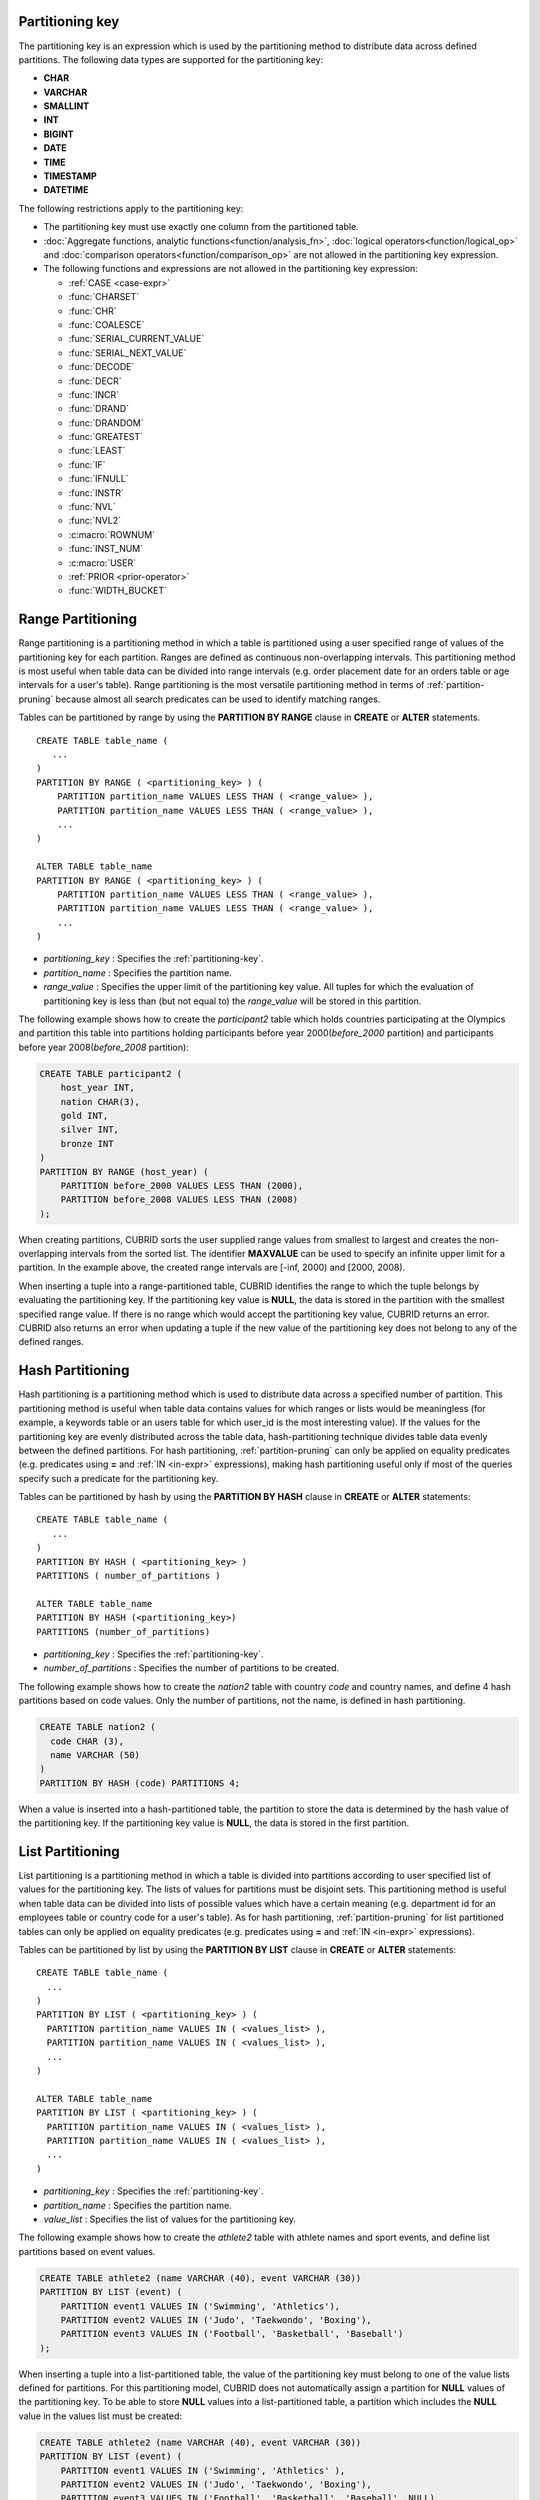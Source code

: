 .. _partitioning-key:

Partitioning key
================

The partitioning key is an expression which is used by the partitioning method to distribute data across defined partitions. The following data types are supported for the partitioning key:

*   **CHAR**
*   **VARCHAR**
*   **SMALLINT**
*   **INT**
*   **BIGINT**
*   **DATE**
*   **TIME**
*   **TIMESTAMP**
*   **DATETIME**

The following restrictions apply to the partitioning key:

*   The partitioning key must use exactly one column from the partitioned table.
*   :doc:`Aggregate functions, analytic functions<function/analysis_fn>`, :doc:`logical operators<function/logical_op>` and :doc:`comparison operators<function/comparison_op>` are not allowed in the partitioning key expression.
*   The following functions and expressions are not allowed in the partitioning key expression:

    *   :ref:`CASE <case-expr>` 
    *   :func:`CHARSET` 
    *   :func:`CHR` 
    *   :func:`COALESCE` 
    *   :func:`SERIAL_CURRENT_VALUE` 
    *   :func:`SERIAL_NEXT_VALUE` 
    *   :func:`DECODE`
    *   :func:`DECR` 
    *   :func:`INCR`
    *   :func:`DRAND` 
    *   :func:`DRANDOM` 
    *   :func:`GREATEST` 
    *   :func:`LEAST` 
    *   :func:`IF` 
    *   :func:`IFNULL` 
    *   :func:`INSTR` 
    *   :func:`NVL` 
    *   :func:`NVL2` 
    *   :c:macro:`ROWNUM` 
    *   :func:`INST_NUM` 
    *   :c:macro:`USER` 
    *   :ref:`PRIOR <prior-operator>` 
    *   :func:`WIDTH_BUCKET`

.. _range-partitioning:

Range Partitioning
==================

Range partitioning is a partitioning method in which a table is partitioned using a user specified range of values of the partitioning key for each partition. Ranges are defined as continuous non-overlapping intervals. This partitioning method is most useful when table data can be divided into range intervals (e.g. order placement date for an orders table or age intervals for a user's table). Range partitioning is the most versatile partitioning method in terms of :ref:`partition-pruning` because almost all search predicates can be used to identify matching ranges.

Tables can be partitioned by range by using the **PARTITION BY RANGE** clause in **CREATE** or **ALTER** statements. ::

    CREATE TABLE table_name (
       ...
    )
    PARTITION BY RANGE ( <partitioning_key> ) (
        PARTITION partition_name VALUES LESS THAN ( <range_value> ),
        PARTITION partition_name VALUES LESS THAN ( <range_value> ),
        ... 
    )
    
    ALTER TABLE table_name 
    PARTITION BY RANGE ( <partitioning_key> ) (
        PARTITION partition_name VALUES LESS THAN ( <range_value> ),
        PARTITION partition_name VALUES LESS THAN ( <range_value> ),
        ... 
    )

*   *partitioning_key* : Specifies the :ref:`partitioning-key`.
*   *partition_name* : Specifies the partition name.
*   *range_value* : Specifies the upper limit of the partitioning key value. All tuples for which the evaluation of partitioning key is less than (but not equal to) the *range_value* will be stored in this partition. 

The following example shows how to create the *participant2* table which holds countries participating at the Olympics and partition this table into partitions holding participants before year 2000(*before_2000* partition) and participants before year 2008(*before_2008* partition):

.. _range-participant2-table:

.. code-block:: sql

    CREATE TABLE participant2 (
        host_year INT, 
        nation CHAR(3), 
        gold INT, 
        silver INT, 
        bronze INT
    )
    PARTITION BY RANGE (host_year) (
        PARTITION before_2000 VALUES LESS THAN (2000),
        PARTITION before_2008 VALUES LESS THAN (2008)
    );
     
When creating partitions, CUBRID sorts the user supplied range values from smallest to largest and creates the non-overlapping intervals from the sorted list. The identifier **MAXVALUE** can be used to specify an infinite upper limit for a partition. In the example above, the created range intervals are [-inf, 2000) and [2000, 2008).

When inserting a tuple into a range-partitioned table, CUBRID identifies the range to which the tuple belongs by evaluating the partitioning key. If the partitioning key value is **NULL**, the data is stored in the partition with the smallest specified range value. If there is no range which would accept the partitioning key value, CUBRID returns an error. CUBRID also returns an error when updating a tuple if the new value of the partitioning key does not belong to any of the defined ranges.

.. _hash-partitioning:

Hash Partitioning
=================

Hash partitioning is a partitioning method which is used to distribute data across a specified number of partition. This partitioning method is useful when table data contains values for which ranges or lists would be meaningless (for example, a keywords table or an users table for which user_id is the most interesting value). If the values for the partitioning key are evenly distributed across the table data, hash-partitioning technique divides table data evenly between the defined partitions. For hash partitioning, :ref:`partition-pruning` can only be applied on equality predicates (e.g. predicates using **=** and :ref:`IN <in-expr>` expressions), making hash partitioning useful only if most of the queries specify such a predicate for the partitioning key. 

Tables can be partitioned by hash by using the **PARTITION BY HASH** clause in **CREATE** or **ALTER** statements::

    CREATE TABLE table_name (
       ...
    )
    PARTITION BY HASH ( <partitioning_key> )
    PARTITIONS ( number_of_partitions )

    ALTER TABLE table_name 
    PARTITION BY HASH (<partitioning_key>)
    PARTITIONS (number_of_partitions)

*   *partitioning_key* : Specifies the :ref:`partitioning-key`.
*   *number_of_partitions* : Specifies the number of partitions to be created.

The following example shows how to create the *nation2* table with country *code* and country names, and define 4 hash partitions based on code values. Only the number of partitions, not the name, is defined in hash partitioning.

.. _hash-nation2-table:

.. code-block:: sql

    CREATE TABLE nation2 (
      code CHAR (3),
      name VARCHAR (50)
    )
    PARTITION BY HASH (code) PARTITIONS 4;

When a value is inserted into a hash-partitioned table, the partition to store the data is determined by the hash value of the partitioning key. If the partitioning key value is **NULL**, the data is stored in the first partition.

.. _list-partitioning:

List Partitioning
=================

List partitioning is a partitioning method in which a table is divided into partitions according to user specified list of values for the partitioning key. The lists of values for partitions must be disjoint sets. This partitioning method is useful when table data can be divided into lists of possible values which have a certain meaning (e.g. department id for an employees table or country code for a user's table). As for hash partitioning, :ref:`partition-pruning` for list partitioned tables can only be applied on equality predicates (e.g. predicates using **=** and :ref:`IN <in-expr>` expressions). 

Tables can be partitioned by list by using the **PARTITION BY LIST** clause in **CREATE** or **ALTER** statements::

    CREATE TABLE table_name (
      ...
    )
    PARTITION BY LIST ( <partitioning_key> ) (
      PARTITION partition_name VALUES IN ( <values_list> ),
      PARTITION partition_name VALUES IN ( <values_list> ),
      ... 
    )
    
    ALTER TABLE table_name
    PARTITION BY LIST ( <partitioning_key> ) (
      PARTITION partition_name VALUES IN ( <values_list> ),
      PARTITION partition_name VALUES IN ( <values_list> ),
      ... 
    )

*   *partitioning_key* : Specifies the :ref:`partitioning-key`.
*   *partition_name* : Specifies the partition name.
*   *value_list* : Specifies the list of values for the partitioning key.

The following example shows how to create the *athlete2* table with athlete names and sport events, and define list partitions based on event values.

.. _list-athlete2-table:

.. code-block:: sql

    CREATE TABLE athlete2 (name VARCHAR (40), event VARCHAR (30))
    PARTITION BY LIST (event) (
        PARTITION event1 VALUES IN ('Swimming', 'Athletics'),
        PARTITION event2 VALUES IN ('Judo', 'Taekwondo', 'Boxing'),
        PARTITION event3 VALUES IN ('Football', 'Basketball', 'Baseball')
    );

When inserting a tuple into a list-partitioned table, the value of the partitioning key must belong to one of the value lists defined for partitions. For this partitioning model, CUBRID does not automatically assign a partition for **NULL** values of the partitioning key. To be able to store **NULL** values into a list-partitioned table, a partition which includes the **NULL** value in the values list must be created:

.. code-block:: sql

    CREATE TABLE athlete2 (name VARCHAR (40), event VARCHAR (30))
    PARTITION BY LIST (event) (
        PARTITION event1 VALUES IN ('Swimming', 'Athletics' ),
        PARTITION event2 VALUES IN ('Judo', 'Taekwondo', 'Boxing'),
        PARTITION event3 VALUES IN ('Football', 'Basketball', 'Baseball', NULL)
    );

.. _partition-pruning:

Partition Pruning
=================

Partition pruning is an optimization method, limiting the scope of a search on a partitioned table by eliminating partitions. During partition pruning, CUBRID examines the **WHERE** clause of the query to identify partitions for which this clause is always false, as considering the way partitioning was defined. In the following example, the **SELECT** query will only be applied to partitions *before_2008* and *before_2012*, since CUBRID knows that the rest of partitions hold data for which *YEAR (opening_date)* is less than 2004.

.. code-block:: sql

    CREATE TABLE olympic2 (opening_date DATE, host_nation VARCHAR (40))
    PARTITION BY RANGE (YEAR(opening_date)) (
        PARTITION before_1996 VALUES LESS THAN (1996),
        PARTITION before_2000 VALUES LESS THAN (2000),
        PARTITION before_2004 VALUES LESS THAN (2004),
        PARTITION before_2008 VALUES LESS THAN (2008),
        PARTITION before_2012 VALUES LESS THAN (2012)
    );
     
    SELECT opening_date, host_nation 
    FROM olympic2 
    WHERE YEAR(opening_date) > 2004;

Partition pruning greatly reduces the disk I/O and the amount of data which must be processed during query execution. It is important to understand when pruning is performed in order to fully benefit from it. In order for CUBRID to successfully prune partitions, the following conditions have to be met:

*   Partitioning key must be used in the *WHERE* clause directly (without applying other expressions to it)
*   For range-partitioning, the partitioning key must be used in range predicates (**<**, **>**, **BETWEEN**, etc) or equality predicates (**=**, **IN**, etc).
*   For list and hash partitioning, the partitioning key must be used in equality predicates (**=**, **IN**, etc).

The following queries explain how pruning is performed on the *olympic2* table from the example above:

.. code-block:: sql

    -- prune all partitions except before_2012
    SELECT host_nation 
    FROM olympic2 
    WHERE YEAR (opening_date) >= 2008;

    -- prune all partitions except before_2008
    SELECT host_nation 
    FROM olympic2 
    WHERE YEAR(opening_date) BETWEEN 2005 and 2007;

    -- no partition is pruned because partitioning key is not used
    SELECT host_nation 
    FROM olympic2 
    WHERE opening_date = '2008-01-02';

    -- no partition is pruned because partitioning key is not used directly
    SELECT host_nation 
    FROM olympic2 
    WHERE YEAR(opening_date) + 1 = 2008;

    -- no partition is pruned because there is no useful predicate in the WHERE clause
    SELECT host_nation 
    FROM olympic2 
    WHERE YEAR(opening_date) != 2008;

.. note:: In versions older than CUBRID 9.0, partition pruning was performed during query compilation stage. Starting with CUBRID 9.0, partition pruning is performed during the query execution stage, because executing partition pruning during query execution allows CUBRID to apply this optimization on much more complex queries. However, pruning information is not displayed in query planning stage anymore, since query planning happens before query execution and this information is not available at that time.

Users can also access partitions directly (independent of the partitioned table) either by using the table name assigned by CUBRID to a partition or by using the *table PARTITION (name)* clause:

.. code-block:: sql

    -- to specify a partition with its table name
    SELECT * FROM olympic2__p__before_2008;
    
    -- to specify a partition with PARTITION clause
    SELECT * FROM olympic2 PARTITION (before_2008);

Both of the queries above access partition *before_2008* as if it were a normal table (not a partition). This is a very useful feature because it allows certain query optimizations to be used even though they are disabled on partitioned tables (see :ref:`partitioning-notes` for more info). Users should note that, when accessing partitions directly, the scope of the query is limited to that partition. This means that tuples from other partitions are not considered (even though the **WHERE** clause includes them) and, for **INSERT** and **UPDATE** statements, if the tuple inserted/updated does not belong to the specified partition, an error is returned.

By executing queries on a partition rather than the partitioned table, some of the benefits of partitioning are lost. For example, if users only execute queries on the partitioned table, this table can be repartitioned or partitions can be dropped without having to modify the user application. If users access partitions directly, this benefit is lost. Users should also note that, even though using partitions in **INSERT** statements is allowed (for consistency), it is discouraged because there is no performance gain from it.

Partitioning Management
=======================

Partitioned tables can be managed using partition specific clauses of the **ALTER** statement. CUBRID allows several actions to be performed on partitions:

1. :ref:`Modifying a partitioned table into a regular table<remove-partitioning>`.
#. :ref:`Partitions reorganization<reorganize-partitions>`.
#. :ref:`Adding partitions to an already partitioned table<add-partitions>`.
#. :ref:`Dropping partitions<drop-partitions>`.
#. :ref:`Promote partitions to regular tables<promote-partitions>`.

.. _remove-partitioning:

Modifying a Partitioned Table into a Regular Table
--------------------------------------------------

Changing a partitioned table into a regular table can be done using the **REMOVE PARTITIONING** clause of the **ALTER** statement::

    ALTER {TABLE | CLASS} table_name REMOVE PARTITIONING

*   *table_name* : Specifies the name of the table to be altered.

When removing partitioning, CUBRID moves all data from partitions into the partitioned table. This is a costly operation and should be carefully planned.

.. _reorganize-partitions:

Partition Reorganization
------------------------

Partition reorganization is a process through which a partition can be divided into smaller partitions or a group of partitions can be merged into a single partition. For this purpose, CUBRID implements the **REORGANIZE PARTITION** clause of the **ALTER** statement::

    ALTER {TABLE | CLASS} table_name
    REORGANIZE PARTITION <alter_partition_name_comma_list>
    INTO ( <partition_definition_comma_list> )
     
    partition_definition_comma_list ::=
    PARTITION partition_name VALUES LESS THAN ( <range_value> ), ... 

*   *table_name* : Specifies the name of the table to be redefined.
*   *alter_partition_name_comma_list* : Specifies the partition to be redefined(current partitions). Multiple partitions are separated by commas (,).
*   *partition_definition_comma_list* : Specifies the redefined partitions(new partitions). Multiple partitions are separated by commas (,).

This clause applies only to range and list partitioning. Since data distribution in hash-partitioning method is semantically different, hash-partitioned tables only allow adding and dropping partitions. See :ref:`hash-reorganization` for details.

The following example shows how to reorganize the *before_2000* partition of the :ref:`participant2<range-participant2-table>` table into the *before_1996* and *before_2000* partitions.

.. code-block:: sql
     
    ALTER TABLE participant2 
    REORGANIZE PARTITION before_2000 INTO (
      PARTITION before_1996 VALUES LESS THAN (1996),
      PARTITION before_2000 VALUES LESS THAN (2000)
    );

The following example shows how to merge the two partitions defined in the above example back into a single *before_2000* partition.

.. code-block:: sql

    ALTER TABLE participant2 
    REORGANIZE PARTITION before_1996, before_2000 INTO (
      PARTITION before_2000 VALUES LESS THAN (2000)
    );

The following example shows how to reorganize partitions defined on the :ref:`athlete2<list-athlete2-table>`, dividing the  *event2* partition into *event2_1* (Judo) and *event2_2* (Taekwondo, Boxing).

.. code-block:: sql

    ALTER TABLE athlete2 
    REORGANIZE PARTITION event2 INTO (
        PARTITION event2_1 VALUES IN ('Judo'),
        PARTITION event2_2 VALUES IN ('Taekwondo', 'Boxing')
    );

The following example shows how to combine the *event2_1* and *event2_2* partitions back into a single *event2* partition.

.. code-block:: sql

    ALTER TABLE athlete2 
    REORGANIZE PARTITION event2_1, event2_2 INTO (
        PARTITION event2 VALUES IN ('Judo', 'Taekwondo', 'Boxing')
    );

.. note::

    *   In a range-partitioned table, only adjacent partitions can be reorganized.
    *   During partition reorganization, CUBRID moves data between partitions in order to reflect the new partitioning schema. Depending on the size of the reorganized partitions, this might be a time consuming operations and should be carefully planned.
    *   The **REORGANIZE PARTITION** clause cannot be used to change the partitioning method. For example, a range-partitioned table cannot be changed into a hash-partitioned one.
    *   There must be at least one partition remaining after deleting partitions.

.. _add-partitions:

Adding Partitions
-----------------

Partitions can be added to a partitioned table by using the *ADD PARTITION* clause of the *ALTER* statement. ::

    ALTER {TABLE | CLASS} table_name
    ADD PARTITION (<partition_definitions_comma_list>)

*   *table_name* : Specifies the name of the table to which partitions are added.
*   *partition_definitions_comma_list* : Specifies the partitions to be added. Multiple partitions are separated by commas (,).

The following example shows how to add the *before_2012* and *last_one* partitions to the :ref:`participant2<range-participant2-table>` table.

.. code-block:: sql

    ALTER TABLE participant2 ADD PARTITION (
      PARTITION before_2012 VALUES LESS THAN (2012),
      PARTITION last_one VALUES LESS THAN MAXVALUE
    );

.. note::

    *   For range-partitioned tables, range values for added partitions must be greater than the largest range value of the existing partitions.
    *   For range-partitioned tables, if the upper limit of the range of one of the existing partitions is specified by **MAXVALUE**, **ADD PARTITION** clause will always return an error (the :ref:`REORGANIZE PARTITION<reorganize-partitions>` clause should be used instead).
    *   The *ADD PARTITION* clause can only be used on already partitioned tables.
    *   This clause has different semantics when executed on hash-partitioned tables. See :ref:`hash-reorganization` for details.

.. _drop-partitions:

Dropping Partitions
-------------------

Partitions can be dropped from a partitioned table by using the **DROP PARTITION** clause of the **ALTER** statement. ::

    ALTER {TABLE | CLASS} table_name
    DROP PARTITION partition_name_list

*   *table_name* : Specifies the name of the partitioned table.
*   <*partition_name_list*> : Specifies the names of the partitions to be dropped, separated by comma(,).

The following example shows how to drop the *before_2000* partition in the :ref:`participant2<range-participant2-table>` table.

.. code-block:: sql

    ALTER TABLE participant2 DROP PARTITION before_2000;

.. note::

    *   When dropping a partition, all stored data in the partition is deleted. If you want to change the partitioning of a table without losing data, use the **ALTER TABLE** ... **REORGANIZE PARTITION** statement.
    
    *   The number of rows deleted is not returned when a partition is dropped. If you want to delete the data, but want to maintain the table and partitions, use the **DELETE** statement.

This statement is not allowed on hash-partitioned tables. To drop partitions of a hash-partitioned table, use the hash partitioning specific :ref:`alter clauses<hash-reorganization>`.

.. _hash-reorganization:

Hash Partitioning Reorganization
--------------------------------

Because data distribution among partitions in a hash-partitioned table is controlled internally by CUBRID, hash-partitioning reorganization behaves differently for hash-partitioned tables than for list or range partitioned tables. CUBRID allows the number of partitions defined on a hash-partitioned table to be increased or reduced. When modifying the number of partitions of a hash-partitioned table, no data is lost. However, because the domain of the hashing function is modified, table data has to be redistributed between the new partitions in order to maintain hash-partitioning consistency.

The number of partitions defined on a hash-partitioned table can be reduced using the  **COALESCE PARTITION** clause of the **ALTER** statement. ::

    ALTER {TABLE | CLASS} table_name
    COALESCE PARTITION number_of_shrinking_partitions

*   *table_name* : Specifies the name of the table to be redefined.
*   *number_of_shrinking_partitions* : Specifies the number of partitions to be deleted.

The following example shows how to decrease the number of partitions in the :ref:`nation2<hash-nation2-table>` table from 4 to 3.

.. code-block:: sql

    ALTER TABLE nation2 COALESCE PARTITION 1;

The number of partitions defined on a hash partitioned table can be increased using the **ADD PARTITION** clause of the **ALTER** statement. ::

    ALTER {TABLE | CLASS} table_name
    ADD PARTITION PARTITIONS number

*   *table_name* : Specifies the name of the table to be redefined.
*   *number* : Specifies the number of partitions to be added.

The following example shows how to add 3 partitions to the :ref:`nation2 <hash-nation2-table>`.

.. code-block:: sql

    ALTER TABLE nation2 ADD PARTITION PARTITIONS 3;

.. _promote-partitions:

Partition Promotion
-------------------

The **PROMOTE** clause of the **ALTER** statement promotes a partition of a partitioned table to a regular table. This feature is useful when a certain partition contains historic data which is almost never used. By promoting the partition to a regular table, performance on the partitioned table is increased and the data removed from this table (contained in the promoted partition) can still be accessed. Promoting a partition is an irreversible process, promoted partitions cannot be added back to the partitioned table.

The partition **PROMOTE** statement is allowed only on range and list-partitioned tables. Since users do not control how data is distributed among hash partitions, promoting such a partition does not make sense.

When the partition is promoted to a standalone table, this table inherits the data and local indexes only. The following constraints are not available on the promoted partition:

*   Primary Key
*   Foreign key
*   Unique index
*   **AUTO_INCREMENT** attribute and serial
*   Triggers
*   Methods
*   Inheritance relationship (super-class and sub-class)

The syntax for promoting partitions is::

    ALTER TABLE table_name PROMOTE PARTITION <partition_name_list>

*   *partition_name_list*: The user defined names of partitions to promote separated by comma(,)

The following example creates a partitioned table, inserts some tuples into it and then promotes two of its partitions:

.. code-block:: sql
    
    CREATE TABLE t (i INT) PARTITION BY LIST (i) (
        PARTITION p0 VALUES IN (1, 2),
        PARTITION p1 VALUES IN (3, 4),
        PARTITION p2 VALUES IN (5, 6)
    );
    
    INSERT INTO t VALUES(1), (2), (3), (4), (5), (6);
    
Schema and data of table *t* are shown below::

    csql> ;schema t
    === <Help: Schema of a Class> ===
    ...
     <Partitions>
         PARTITION BY LIST ([i])
         PARTITION p0 VALUES IN (1, 2)
         PARTITION p1 VALUES IN (3, 4)
         PARTITION p2 VALUES IN (5, 6)

    csql> SELECT * FROM t;

    === <Result of SELECT Command in Line 1> ===
                i
    =============
                1
                2
                3
                4
                5
                6

The following statement promotes partitions *p0* and *p2*:

.. code-block:: sql

    ALTER TABLE t PROMOTE PARTITION p0, p2;

After promotion, table *t* has only one partition (*p1*) and contains the following data::

    csql> ;schema t
    === <Help: Schema of a Class> ===
     <Class Name>
         t
     ...
     <Partitions>
         PARTITION BY LIST ([i])
         PARTITION p1 VALUES IN (3, 4)

    csql> SELECT * FROM t;

    === <Result of SELECT Command in Line 1> ===
                i
    =============
                3
                4         

Indexes on Partitioned Tables
=============================

Indexes created on a partitioning table are either local or global indexes. Global Index store data from all partitions while, with local indexes, data for each partition is stored in a separate(local) index. When creating an index on a partitioned table, CUBRID decides whether that index will be local or global applying the following rules:

*   Primary keys are always global indexes.
*   Foreign keys are always local indexes.
*   All non-unique indexes are local.
*   A unique index is local only if the partitioning key is part of the index definition.

The following examples show how CUBRID decides between local and global indexes:

.. code-block:: sql
    
    CREATE TABLE t(i INTEGER, j INTEGER k INTEGER)
    PARTITION BY HASH(i) PARTITIONS 5;
    
    -- pk_t_i is global because it is a primary key
    ALTER TABLE t ADD CONSTRAINT pk_t_i PRIMARY KEY(i);
    
    -- i_t_j and i_t_j_k are local indexes
    CREATE INDEX i_t_j ON t(j);
    CREATE INDEX i_t_j_k ON t(j, k);
    
    -- u_t_i_j is a local index because the partitioning key (i) is part of the index definition
    CREATE UNIQUE INDEX u_t_i_j ON t(i, j);
    
    -- u_t_j_k is a global index because the partitioning key (i) is not part of the index definition
    CREATE UNIQUE INDEX u_t_j_k ON t(j, k);

It is important to define local indexes wherever possible. CUBRID does not optimize index scans to be able to scan several partitions together using a global index. Instead, in a global index scan, for each partition that was not pruned a separate index scan is performed. This leads to poorer performance than scanning local indexes because data from other partitions is fetched from disk and then discarded (it belongs to another partition than the one being scanned at the moment). **INSERT** statements also show better performance on local indexes since these indexes are smaller.

.. _partitioning-notes:

Notes on Partitioning
=====================

Partitioned tables normally behave like regular tables. However there are some notes that should be taken into consideration in order to fully benefit from partitioning a table.

Statistics on Partitioning Tables
---------------------------------

Since CUBRID 9.0, the clause **ANALYZE PARTITION** of the **ALTER** statement has been deprecated. Since partition pruning happens during query execution, this statement will not produce any useful results. Since 9.0, CUBRID keeps separated statistics on each partition. The statistics on the partitioned table are computed as a mean value of the statistics of the table partitions. This is done to optimize the usual case in which, for a query, all partitions are pruned except one. 

Restrictions on Partitioned Tables
-------------------------------------

The following restrictions apply to partitioned tables:

*   The maximum number of partitions which can be defined on a table is 1,024.

*   Partitions cannot be a part of the inheritance chain. Classes cannot inherit a partition and partitions cannot inherit other classes than the partitioned class (which it inherits by default).

*   The following query optimizations are not performed on partitioned tables:

    *   ORDER BY skip (for details, see :ref:`order-by-skip-optimization`)
    *   GROUP BY skip (for details, see :ref:`group-by-skip-optimization`)
    *   Multi-key range optimization (for details, see :ref:`multi-key-range-opt`)
    *   INDEX JOIN

Partitioning Key and Charset, Collation
----------------------------------------

Partitioning keys and partition definition must have the same character set. The following query will return an error:

.. code-block:: sql

    CREATE TABLE t (c CHAR(50) COLLATE utf8_bin) 
    PARTITION BY LIST (c) (
        PARTITION p0 VALUES IN (_utf8'x'),
        PARTITION p1 VALUES IN (_iso88591'y')
    );

::

    ERROR: Invalid codeset '_iso88591' for partition value. Expecting '_utf8' codeset.

CUBRID uses the collation defined on the table when performing comparisons on the partitioning key. The following example will return an error because, for utf8_en_ci collation 'test' equals 'TEST'.

.. code-block:: sql

    CREATE TABLE tbl (str STRING) COLLATE utf8_en_ci 
    PARTITION BY LIST (str) (
        PARTITION p0 VALUES IN ('test'), 
        PARTITION p1 VALUES IN ('TEST')
    );
    
::

    ERROR: Partition definition is duplicated. 'p1'

.. CUBRIDSUS-10161 : below constraints of 9.1 was removed from 9.2. (below will be commented)

    For hash-partitioned tables, the collation of the partitioning key must be binary. 
        *   e.g. of binary collation: utf8_bin, iso88591_bin, euckr_bin
        *   e.g. of non-binary collation: utf8_de_exp_ai_ci
